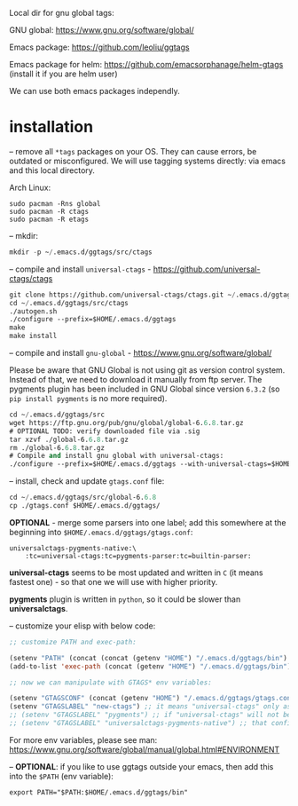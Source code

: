 Local dir for gnu global tags:

GNU global: https://www.gnu.org/software/global/

Emacs package: https://github.com/leoliu/ggtags

Emacs package for helm: https://github.com/emacsorphanage/helm-gtags (install it if you are helm user)

We can use both emacs packages independly.

* installation

-- remove all =*tags= packages on your OS. They can cause errors, be outdated or misconfigured.
We will use tagging systems directly: via emacs and this local directory.

Arch Linux:

#+BEGIN_SRC 
sudo pacman -Rns global
sudo pacman -R ctags
sudo pacman -R etags
#+END_SRC

-- mkdir:

#+begin_src emacs-lisp
mkdir -p ~/.emacs.d/ggtags/src/ctags
#+end_src

-- compile and install =universal-ctags= - https://github.com/universal-ctags/ctags

#+begin_src emacs-lisp
git clone https://github.com/universal-ctags/ctags.git ~/.emacs.d/ggtags/src/ctags
cd ~/.emacs.d/ggtags/src/ctags
./autogen.sh
./configure --prefix=$HOME/.emacs.d/ggtags
make
make install
#+end_src

-- compile and install =gnu-global= - https://www.gnu.org/software/global/

Please be aware that GNU Global is not using git as version control system. Instead of that, we need to download it manually from ftp server. The pygments plugin has been included in GNU Global since version =6.3.2= (so =pip install pygments= is no more required).

#+begin_src emacs-lisp
cd ~/.emacs.d/ggtags/src
wget https://ftp.gnu.org/pub/gnu/global/global-6.6.8.tar.gz
# OPTIONAL TODO: verify downloaded file via .sig
tar xzvf ./global-6.6.8.tar.gz
rm ./global-6.6.8.tar.gz
# Compile and install gnu global with universal-ctags:
./configure --prefix=$HOME/.emacs.d/ggtags --with-universal-ctags=$HOME/.emacs.d/ggtags/bin/ctags
#+end_src

-- install, check and update =gtags.conf= file:

#+begin_src emacs-lisp
cd ~/.emacs.d/ggtags/src/global-6.6.8
cp ./gtags.conf $HOME/.emacs.d/ggtags/
#+end_src

*OPTIONAL* - merge some parsers into one label; add this somewhere at the beginning into =$HOME/.emacs.d/ggtags/gtags.conf=:

#+BEGIN_EXAMPLE
universalctags-pygments-native:\
	:tc=universal-ctags:tc=pygments-parser:tc=builtin-parser:
#+END_EXAMPLE

*universal-ctags* seems to be most updated and written in =C= (it means fastest one) - so that one we will use with higher priority.

*pygments* plugin is written in =python=, so it could be slower than *universalctags*.

-- customize your elisp with below code:

#+begin_src emacs-lisp
;; customize PATH and exec-path:

(setenv "PATH" (concat (concat (getenv "HOME") "/.emacs.d/ggtags/bin") path-separator (getenv "PATH")))
(add-to-list 'exec-path (concat (getenv "HOME") "/.emacs.d/ggtags/bin"))

;; now we can manipulate with GTAGS* env variables:

(setenv "GTAGSCONF" (concat (getenv "HOME") "/.emacs.d/ggtags/gtags.conf"))
(setenv "GTAGSLABEL" "new-ctags") ;; it means "universal-ctags" only as default, this option is faster than "pygments"
;; (setenv "GTAGSLABEL" "pygments") ;; if "universal-ctags" will not be enough, then "pygments" can cover less popular languages
;; (setenv "GTAGSLABEL" "universalctags-pygments-native") ;; that config is slow for big codebase, use it only for small projects...
#+end_src

For more env variables, please see man:  https://www.gnu.org/software/global/manual/global.html#ENVIRONMENT

-- *OPTIONAL*: if you like to use ggtags outside your emacs, then add this into the =$PATH= (env variable):

#+BEGIN_EXAMPLE
export PATH="$PATH:$HOME/.emacs.d/ggtags/bin"
#+END_EXAMPLE
